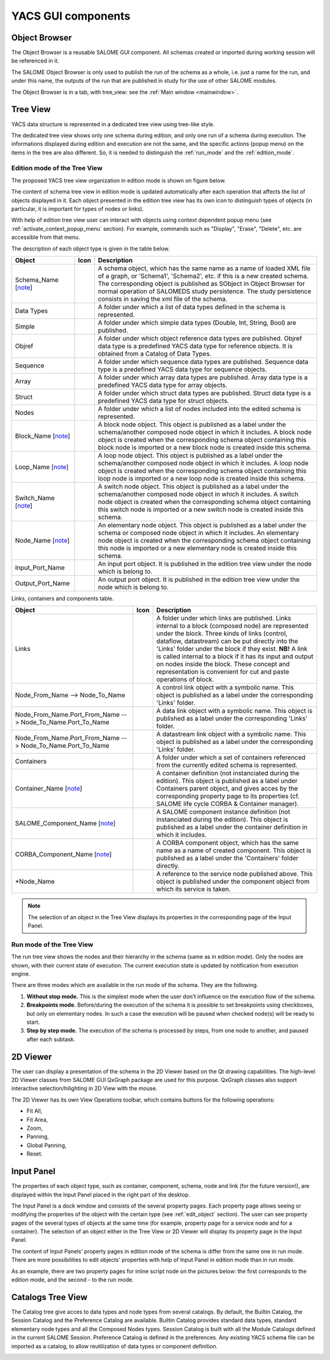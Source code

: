 

YACS GUI components
===================

.. _object_browser:

Object Browser
--------------
The Object Browser is a reusable SALOME GUI component. All schemas created or imported during working session will be referenced in it.

The SALOME Object Browser is only used to publish the run of the schema as a whole, i.e. just a name for the run, and under this name, the outputs of the run that are published in study for the use of other SALOME modules.


.. image:: images/objectBrowser.png
  :align: center

.. centered::
  **SALOME Object Browser tab**

The Object Browser is in a tab, with tree_view: see the :ref:`Main window <mainwindow>`.

.. _tree_view:

Tree View
---------
YACS data structure is represented in a dedicated tree view using tree-like style.

The dedicated tree view shows only one schema during edition, and only one run of a schema during execution. The informations displayed during edition and execution are not the same, and the specific actions (popup menu) on the items in the tree are also different. So, it is needed to distinguish the :ref:`run_mode` and the :ref:`edition_mode`.

.. _edition_mode:

Edition mode of the Tree View
~~~~~~~~~~~~~~~~~~~~~~~~~~~~~
The proposed YACS tree view organization in edition mode is shown on figure below.



.. image:: images/tree_view_edition.png
  :align: center



The content of schema tree view in edition mode is updated automatically after each operation that affects the list of objects displayed in it. Each object presented in the edition tree view has its own icon to distinguish types of objects (in particular, it is important for types of nodes or links).

With help of edition tree view user can interact with objects using context dependent popup menu (see :ref:`activate_context_popup_menu` section). For example, commands such as "Display", "Erase", "Delete", etc. are accessible from that menu.

The description of each object type is given in the table below.

.. |schema| image:: images/schema.png
.. |container| image:: images/container.png
.. |component| image:: images/component.png
.. |block| image:: images/block_node.png
.. |switch| image:: images/switch_node.png
.. |loop| image:: images/loop_node.png
.. |node| image:: images/node.png
.. |inport| image:: images/in_port.png
.. |outport| image:: images/out_port.png
.. |control| image:: images/control_link.png
.. |data| image:: images/data_link.png
.. |stream| image:: images/stream_link.png


============================================================= ======================================= =====================================
**Object**                                                              **Icon**                          **Description** 
============================================================= ======================================= =====================================
Schema_Name [note_]                                             |schema|                               A schema object, which has the same name as a name of loaded XML file of a graph, or 'Schema1', 'Schema2', etc. if this is a new created schema. The corresponding object is published as SObject in Object Browser for normal operation of SALOMEDS study persistence. The study persistence consists in saving the xml file of the schema. 

Data Types                                                                                             A folder under which a list of data types defined in the schema is represented. 
Simple                                                                                                 A folder under which simple data types (Double, Int, String, Bool) are published. 
Objref                                                                                                 A folder under which object reference data types are published. Objref data type is a predefined YACS data type for reference objects. It is obtained from a Catalog of Data Types. 
Sequence                                                                                               A folder under which sequence data types are published. Sequence data type is a predefined YACS data type for sequence objects. 
Array                                                                                                  A folder under which array data types are published. Array data type is a predefined YACS data type for array objects. 
Struct                                                                                                 A folder under which struct data types are published. Struct data type is a predefined YACS data type for struct objects. 
Nodes                                                                                                  A folder under which a list of nodes included into the edited schema is represented.

Block_Name [note_]                                               |block|                               A block node object. This object is published as a label under the schema/another composed node object in which it includes. A block node object is created when the corresponding schema object containing this block node is imported or a new block node is created inside this schema. 

Loop_Name [note_]                                                |loop|                                A loop node object. This object is published as a label under the schema/another composed node object in which it includes. A loop node object is created when the corresponding schema object containing this loop node is imported or a new loop node is created inside this schema. 
Switch_Name [note_]                                              |switch|                              A switch node object. This object is published as a label under the schema/another composed node object in which it includes. A switch node object is created when the corresponding schema object containing this switch node is imported or a new switch node is created inside this schema. 
Node_Name [note_]                                                |node|                                An elementary node object. This object is published as a label under the schema or composed node object in which it includes. An elementary node object is created when the corresponding schema object containing this node is imported or a new elementary node is created inside this schema. 
Input_Port_Name                                                  |inport|                              An input port object. It is published in the edition tree view under the node which is belong to. 
Output_Port_Name                                                 |outport|                             An output port object. It is published in the edition tree view under the node which is belong to. 
============================================================= ======================================= =====================================

.. _description_of_link_objects:

Links, containers and components table.

============================================================= ======================================= =====================================
**Object**                                                              **Icon**                          **Description** 
============================================================= ======================================= =====================================
Links                                                                                                  A folder under which links are published. Links internal to a block (composed node) are represented under the block. Three kinds of links (control, dataflow, datastream) can be put directly into the 'Links' folder under the block if they exist. **NB!** A link is called internal to a block if it has its input and output on nodes inside the block. These concept and representation is convenient for cut and paste operations of block. 
Node_From_Name --> Node_To_Name                                  |control|                             A control link object with a symbolic name. This object is published as a label under the corresponding 'Links' folder. 
Node_From_Name.Port_From_Name --> Node_To_Name.Port_To_Name      |data|                                A data link object with a symbolic name. This object is published as a label under the corresponding 'Links' folder. 
Node_From_Name.Port_From_Name --> Node_To_Name.Port_To_Name      |stream|                              A datastream link object with a symbolic name. This object is published as a label under the corresponding 'Links' folder. 
Containers                                                                                             A folder under which a set of containers referenced from the currently edited schema is represented. 
Container_Name [note_]                                           |container|                           A container definition (not instanciated during the edition). This object is published as a label under Containers parent object, and gives acces by the corresponding property page to its properties (cf. SALOME life cycle CORBA & Container manager). 
SALOME_Component_Name [note_]                                    |component|                           A SALOME component instance definition (not instanciated during the edition). This object is published as a label under the container definition in which it includes. 
CORBA_Component_Name [note_]                                     |component|                           A CORBA component object, which has the same name as a name of created component. This object is published as a label under the 'Containers' folder directly. 
\*Node_Name                                                                                            A reference to the service node published above. This object is published under the component object from which its service is taken.
============================================================= ======================================= =====================================

.. _note:

.. note::
  The selection of an object in the Tree View displays its properties in the corresponding page of the Input Panel.


.. _run_mode:

Run mode of the Tree View
~~~~~~~~~~~~~~~~~~~~~~~~~


.. image:: images/tree_view_1.png
  :align: center



The run tree view shows the nodes and their hierarchy in the schema (same as in edition mode). Only the nodes are shown, with their current state of execution. The current execution state is updated by notification from execution engine.

There are three modes which are available in the run mode of the schema. They are the following.




#. **Without stop mode.** This is the simplest mode when the user don't influence on the execution flow of the schema.


#. **Breakpoints mode.** Before/during the execution of the schema it is possible to set breakpoints using checkboxes, but only on elementary nodes. In such a case the execution will be paused when checked node(s) will be ready to start.


#. **Step by step mode.** The execution of the schema is processed by steps, from one node to another, and paused after each subtask.




.. _viewer:

2D Viewer
---------
The user can display a presentation of the schema in the 2D Viewer based on the Qt drawing capabilities. The high-level 2D Viewer classes from SALOME GUI QxGraph package are used for this purpose. QxGraph classes also support interactive selection/hilighting in 2D View with the mouse.



.. image:: images/2d_viewer_0.png
  :align: center



.. _view_operations_toolbar:

The 2D Viewer has its own View Operations toolbar, which contains buttons for the following operations:




+ Fit All,


+ Fit Area,


+ Zoom,


+ Panning,


+ Global Panning,


+ Reset.


.. _input_panel:

Input Panel
-----------
The properties of each object type, such as container, component, schema, node and link (for the future version!), are displayed within the Input Panel placed in the right part of the desktop.

The Input Panel is a dock window and consists of the several property pages. Each property page allows seeing or modifying the properties of the object with the certain type (see :ref:`edit_object` section). The user can see property pages of the several types of objects at the same time (for example, property page for a service node and for a container).
The selection of an object either in the Tree View or 2D Viewer will display its property page in the Input Panel.

The content of Input Panels' property pages in edition mode of the schema is differ from the same one in run mode. There are more possibilities to edit objects' properties with help of Input Panel in edition mode than in run mode.

As an example, there are two property pages for inline script node on the pictures below: the first corresponds to the edition mode, and the second - to the run mode.



.. image:: images/input_panel_0.png
  :align: center


.. centered::
  **Node property page in edition mode**




.. image:: images/input_panel_1.png
  :align: center


.. centered::
  **Node property page in run mode**



.. _catalogs_tree_view:

Catalogs Tree View
------------------
The Catalog tree give acces to data types and node types from several catalogs. By default, the Builtin Catalog, the Session Catalog and the
Preference Catalog are available. Builtin Catalog provides standard data types, standard elementary node types and all the Composed Nodes types.
Session Catalog is built with all the Module Catalogs defined in the current SALOME Session. Preference Catalog is defined in the preferences.
Any existing YACS schema file can be imported as a catalog, to allow reutilization of data types or component definition. 


.. image:: images/catalogs.png
  :align: center


.. centered::
  **Catalog Tree View**

